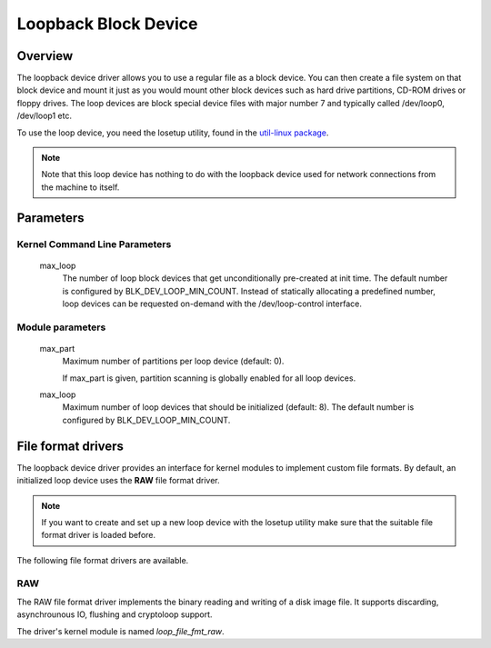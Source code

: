 .. SPDX-License-Identifier: GPL-2.0

Loopback Block Device
=====================

Overview
--------

The loopback device driver allows you to use a regular file as a block device.
You can then create a file system on that block device and mount it just as you
would mount other block devices such as hard drive partitions, CD-ROM drives or
floppy drives. The loop devices are block special device files with major
number 7 and typically called /dev/loop0, /dev/loop1 etc.

To use the loop device, you need the losetup utility, found in the `util-linux
package <https://www.kernel.org/pub/linux/utils/util-linux/>`_.

.. note::
	Note that this loop device has nothing to do with the loopback device \
	used for network connections from the machine to itself.


Parameters
----------

Kernel Command Line Parameters
~~~~~~~~~~~~~~~~~~~~~~~~~~~~~~

	max_loop
		The number of loop block devices that get unconditionally
		pre-created at init time. The default number is configured by
		BLK_DEV_LOOP_MIN_COUNT. Instead of statically allocating a
		predefined number, loop devices can be requested on-demand
		with the /dev/loop-control interface.


Module parameters
~~~~~~~~~~~~~~~~~

	max_part
		Maximum number of partitions per loop device (default: 0).

		If max_part is given, partition scanning is globally enabled
		for all loop devices.

	max_loop
		Maximum number of loop devices that should be initialized
		(default: 8). The default number is configured by
		BLK_DEV_LOOP_MIN_COUNT.


File format drivers
-------------------

The loopback device driver provides an interface for kernel modules to
implement custom file formats. By default, an initialized loop device uses the
**RAW** file format driver.

.. note::
	If you want to create and set up a new loop device with the losetup \
	utility make sure that the suitable file format driver is loaded \
	before.

The following file format drivers are available.


RAW
~~~

The RAW file format driver implements the binary reading and writing of a disk
image file. It supports discarding, asynchrounous IO, flushing and cryptoloop
support.

The driver's kernel module is named *loop_file_fmt_raw*.

